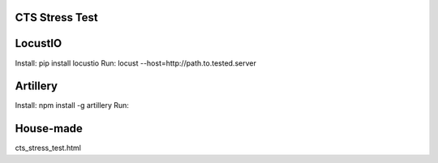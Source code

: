 CTS Stress Test
+++++++++++++



LocustIO
+++++++++++++
Install: pip install locustio
Run: locust --host=http://path.to.tested.server



Artillery
+++++++++++++
Install: npm install -g artillery
Run: 



House-made
+++++++++++++
cts_stress_test.html
